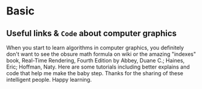 * Basic
** Useful links & ~Code~ about computer graphics
When you start to learn algorithms in computer graphics, you definitely don't want to see the obsure math formula on wiki or the amazing "indexes" book, Real-Time Rendering, Fourth Edition by Abbey, Duane C.; Haines, Eric; Hoffman, Naty. 
Here are some tutorials including better explains and code that help me make the baby step. Thanks for the sharing of these intelligent people.
Happy learning.

